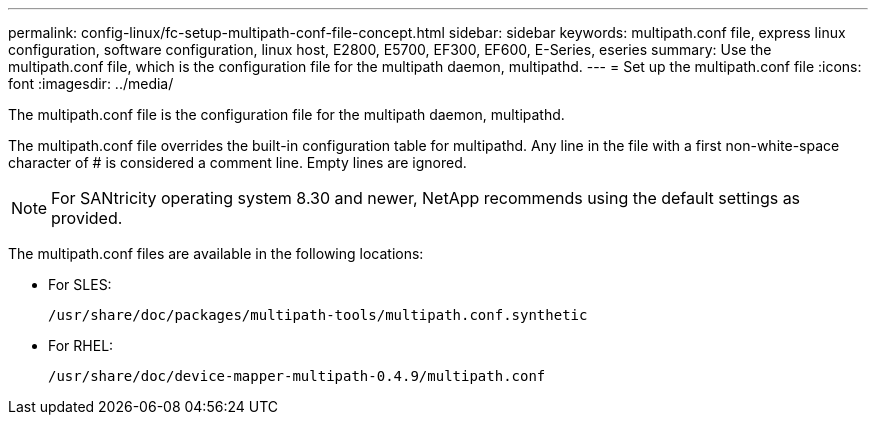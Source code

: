 ---
permalink: config-linux/fc-setup-multipath-conf-file-concept.html
sidebar: sidebar
keywords: multipath.conf file, express linux configuration, software configuration, linux host, E2800, E5700, EF300, EF600, E-Series, eseries
summary: Use the multipath.conf file, which is the configuration file for the multipath daemon, multipathd.
---
= Set up the multipath.conf file
:icons: font
:imagesdir: ../media/

[.lead]
The multipath.conf file is the configuration file for the multipath daemon, multipathd.

The multipath.conf file overrides the built-in configuration table for multipathd. Any line in the file with a first non-white-space character of # is considered a comment line. Empty lines are ignored.

NOTE: For SANtricity operating system 8.30 and newer, NetApp recommends using the default settings as provided.

The multipath.conf files are available in the following locations:

* For SLES:
+
`/usr/share/doc/packages/multipath-tools/multipath.conf.synthetic`
* For RHEL:
+
`/usr/share/doc/device-mapper-multipath-0.4.9/multipath.conf`
